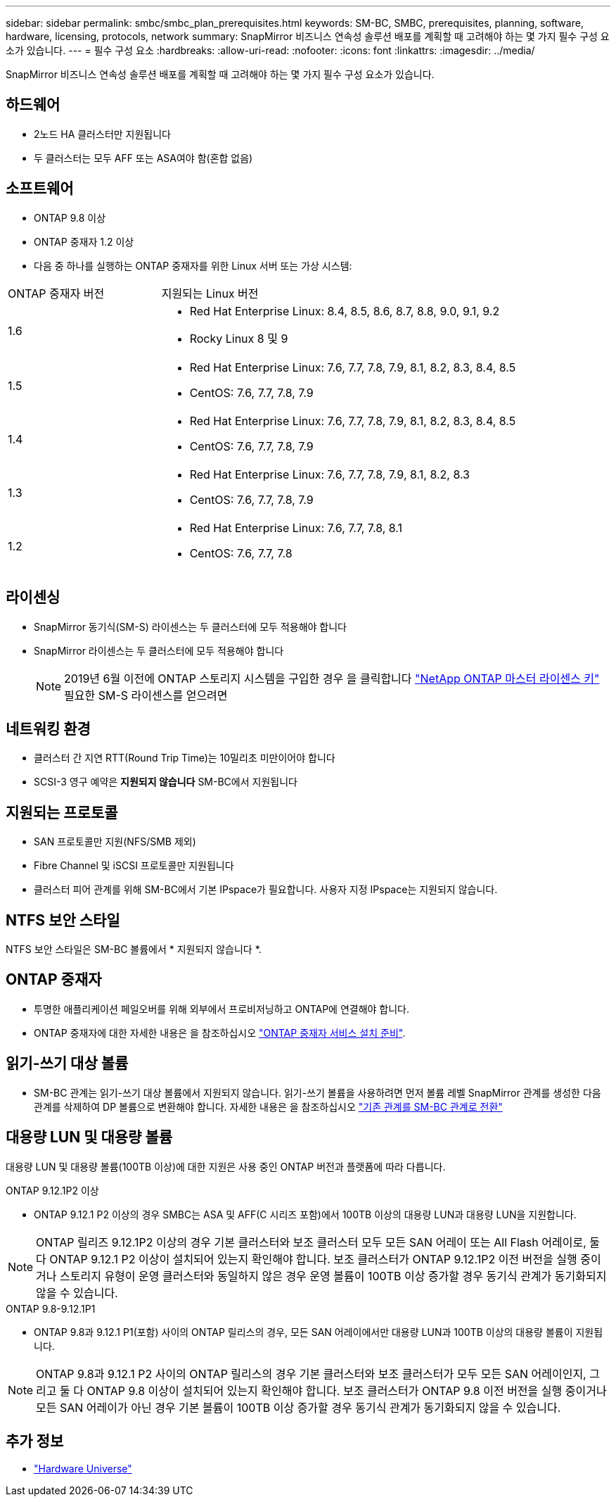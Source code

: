 ---
sidebar: sidebar 
permalink: smbc/smbc_plan_prerequisites.html 
keywords: SM-BC, SMBC, prerequisites, planning, software, hardware, licensing, protocols, network 
summary: SnapMirror 비즈니스 연속성 솔루션 배포를 계획할 때 고려해야 하는 몇 가지 필수 구성 요소가 있습니다. 
---
= 필수 구성 요소
:hardbreaks:
:allow-uri-read: 
:nofooter: 
:icons: font
:linkattrs: 
:imagesdir: ../media/


[role="lead"]
SnapMirror 비즈니스 연속성 솔루션 배포를 계획할 때 고려해야 하는 몇 가지 필수 구성 요소가 있습니다.



== 하드웨어

* 2노드 HA 클러스터만 지원됩니다
* 두 클러스터는 모두 AFF 또는 ASA여야 함(혼합 없음)




== 소프트웨어

* ONTAP 9.8 이상
* ONTAP 중재자 1.2 이상
* 다음 중 하나를 실행하는 ONTAP 중재자를 위한 Linux 서버 또는 가상 시스템:


[cols="30,70"]
|===


| ONTAP 중재자 버전 | 지원되는 Linux 버전 


 a| 
1.6
 a| 
* Red Hat Enterprise Linux: 8.4, 8.5, 8.6, 8.7, 8.8, 9.0, 9.1, 9.2
* Rocky Linux 8 및 9




 a| 
1.5
 a| 
* Red Hat Enterprise Linux: 7.6, 7.7, 7.8, 7.9, 8.1, 8.2, 8.3, 8.4, 8.5
* CentOS: 7.6, 7.7, 7.8, 7.9




 a| 
1.4
 a| 
* Red Hat Enterprise Linux: 7.6, 7.7, 7.8, 7.9, 8.1, 8.2, 8.3, 8.4, 8.5
* CentOS: 7.6, 7.7, 7.8, 7.9




 a| 
1.3
 a| 
* Red Hat Enterprise Linux: 7.6, 7.7, 7.8, 7.9, 8.1, 8.2, 8.3
* CentOS: 7.6, 7.7, 7.8, 7.9




 a| 
1.2
 a| 
* Red Hat Enterprise Linux: 7.6, 7.7, 7.8, 8.1
* CentOS: 7.6, 7.7, 7.8


|===


== 라이센싱

* SnapMirror 동기식(SM-S) 라이센스는 두 클러스터에 모두 적용해야 합니다
* SnapMirror 라이센스는 두 클러스터에 모두 적용해야 합니다
+

NOTE: 2019년 6월 이전에 ONTAP 스토리지 시스템을 구입한 경우 을 클릭합니다 link:https://mysupport.netapp.com/site/systems/master-license-keys["NetApp ONTAP 마스터 라이센스 키"^] 필요한 SM-S 라이센스를 얻으려면





== 네트워킹 환경

* 클러스터 간 지연 RTT(Round Trip Time)는 10밀리초 미만이어야 합니다
* SCSI-3 영구 예약은 **지원되지 않습니다** SM-BC에서 지원됩니다




== 지원되는 프로토콜

* SAN 프로토콜만 지원(NFS/SMB 제외)
* Fibre Channel 및 iSCSI 프로토콜만 지원됩니다
* 클러스터 피어 관계를 위해 SM-BC에서 기본 IPspace가 필요합니다. 사용자 지정 IPspace는 지원되지 않습니다.




== NTFS 보안 스타일

NTFS 보안 스타일은 SM-BC 볼륨에서 * 지원되지 않습니다 *.



== ONTAP 중재자

* 투명한 애플리케이션 페일오버를 위해 외부에서 프로비저닝하고 ONTAP에 연결해야 합니다.
* ONTAP 중재자에 대한 자세한 내용은 을 참조하십시오 link:https://docs.netapp.com/us-en/ontap-metrocluster/install-ip/task_configuring_the_ontap_mediator_service_from_a_metrocluster_ip_configuration.html["ONTAP 중재자 서비스 설치 준비"^].




== 읽기-쓰기 대상 볼륨

* SM-BC 관계는 읽기-쓰기 대상 볼륨에서 지원되지 않습니다. 읽기-쓰기 볼륨을 사용하려면 먼저 볼륨 레벨 SnapMirror 관계를 생성한 다음 관계를 삭제하여 DP 볼륨으로 변환해야 합니다. 자세한 내용은 을 참조하십시오 link:smbc_admin_converting_existing_relationships_to_smbc.html["기존 관계를 SM-BC 관계로 전환"]




== 대용량 LUN 및 대용량 볼륨

대용량 LUN 및 대용량 볼륨(100TB 이상)에 대한 지원은 사용 중인 ONTAP 버전과 플랫폼에 따라 다릅니다.

[role="tabbed-block"]
====
.ONTAP 9.12.1P2 이상
--
* ONTAP 9.12.1 P2 이상의 경우 SMBC는 ASA 및 AFF(C 시리즈 포함)에서 100TB 이상의 대용량 LUN과 대용량 LUN을 지원합니다.



NOTE: ONTAP 릴리즈 9.12.1P2 이상의 경우 기본 클러스터와 보조 클러스터 모두 모든 SAN 어레이 또는 All Flash 어레이로, 둘 다 ONTAP 9.12.1 P2 이상이 설치되어 있는지 확인해야 합니다. 보조 클러스터가 ONTAP 9.12.1P2 이전 버전을 실행 중이거나 스토리지 유형이 운영 클러스터와 동일하지 않은 경우 운영 볼륨이 100TB 이상 증가할 경우 동기식 관계가 동기화되지 않을 수 있습니다.

--
.ONTAP 9.8-9.12.1P1
--
* ONTAP 9.8과 9.12.1 P1(포함) 사이의 ONTAP 릴리스의 경우, 모든 SAN 어레이에서만 대용량 LUN과 100TB 이상의 대용량 볼륨이 지원됩니다.



NOTE: ONTAP 9.8과 9.12.1 P2 사이의 ONTAP 릴리스의 경우 기본 클러스터와 보조 클러스터가 모두 모든 SAN 어레이인지, 그리고 둘 다 ONTAP 9.8 이상이 설치되어 있는지 확인해야 합니다. 보조 클러스터가 ONTAP 9.8 이전 버전을 실행 중이거나 모든 SAN 어레이가 아닌 경우 기본 볼륨이 100TB 이상 증가할 경우 동기식 관계가 동기화되지 않을 수 있습니다.

--
====


== 추가 정보

* link:https://hwu.netapp.com/["Hardware Universe"^]

